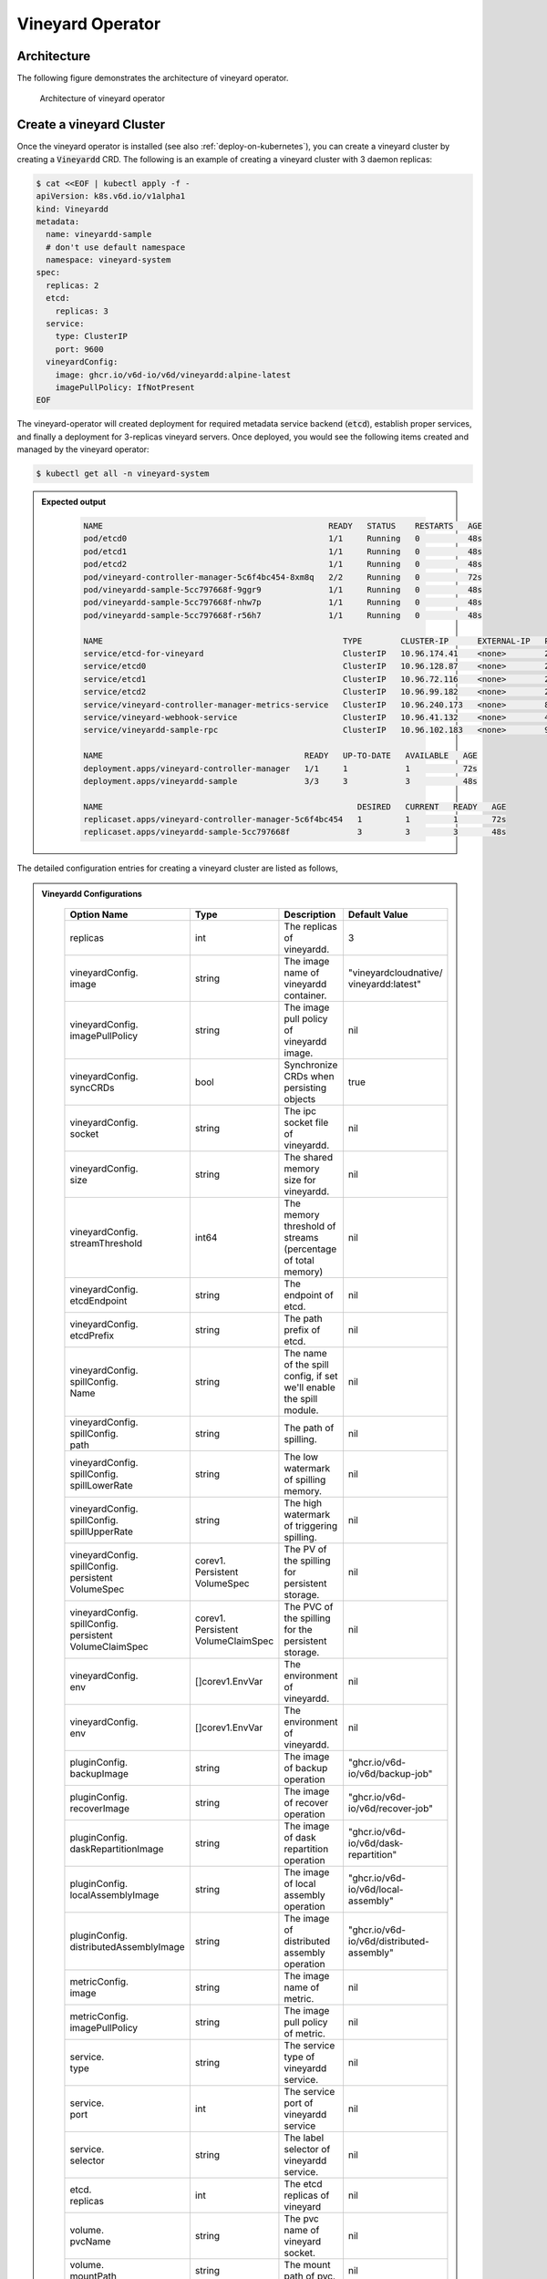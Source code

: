 .. _vineyard-operator:

Vineyard Operator
=================

Architecture
------------

The following figure demonstrates the architecture of vineyard operator.

.. figure:: ../../images/vineyard_operator_arch.png
   :width: 75%
   :alt: Architecture of vineyard operator

   Architecture of vineyard operator

.. contents:: Table of Contents
    :depth: 2
    :local:
    :class: this-will-duplicate-information-and-it-is-still-useful-here

Create a vineyard Cluster
-------------------------

Once the vineyard operator is installed (see also :ref:`deploy-on-kubernetes`), you can create a
vineyard cluster by creating a :code:`Vineyardd` CRD. The following is an example of creating a
vineyard cluster with 3 daemon replicas:

.. code:: yaml

    $ cat <<EOF | kubectl apply -f -
    apiVersion: k8s.v6d.io/v1alpha1
    kind: Vineyardd
    metadata:
      name: vineyardd-sample
      # don't use default namespace
      namespace: vineyard-system
    spec:
      replicas: 2
      etcd:
        replicas: 3
      service:
        type: ClusterIP
        port: 9600
      vineyardConfig:
        image: ghcr.io/v6d-io/v6d/vineyardd:alpine-latest
        imagePullPolicy: IfNotPresent
    EOF

The vineyard-operator will created deployment for required metadata service backend (:code:`etcd`),
establish proper services, and finally a deployment for 3-replicas vineyard servers. Once deployed,
you would see the following items created and managed by the vineyard operator:

.. code:: bash

    $ kubectl get all -n vineyard-system

.. admonition:: Expected output
   :class: admonition-details

    .. code:: bash

        NAME                                               READY   STATUS    RESTARTS   AGE
        pod/etcd0                                          1/1     Running   0          48s
        pod/etcd1                                          1/1     Running   0          48s
        pod/etcd2                                          1/1     Running   0          48s
        pod/vineyard-controller-manager-5c6f4bc454-8xm8q   2/2     Running   0          72s
        pod/vineyardd-sample-5cc797668f-9ggr9              1/1     Running   0          48s
        pod/vineyardd-sample-5cc797668f-nhw7p              1/1     Running   0          48s
        pod/vineyardd-sample-5cc797668f-r56h7              1/1     Running   0          48s

        NAME                                                  TYPE        CLUSTER-IP      EXTERNAL-IP   PORT(S)             AGE
        service/etcd-for-vineyard                             ClusterIP   10.96.174.41    <none>        2379/TCP            48s
        service/etcd0                                         ClusterIP   10.96.128.87    <none>        2379/TCP,2380/TCP   48s
        service/etcd1                                         ClusterIP   10.96.72.116    <none>        2379/TCP,2380/TCP   48s
        service/etcd2                                         ClusterIP   10.96.99.182    <none>        2379/TCP,2380/TCP   48s
        service/vineyard-controller-manager-metrics-service   ClusterIP   10.96.240.173   <none>        8443/TCP            72s
        service/vineyard-webhook-service                      ClusterIP   10.96.41.132    <none>        443/TCP             72s
        service/vineyardd-sample-rpc                          ClusterIP   10.96.102.183   <none>        9600/TCP            48s

        NAME                                          READY   UP-TO-DATE   AVAILABLE   AGE
        deployment.apps/vineyard-controller-manager   1/1     1            1           72s
        deployment.apps/vineyardd-sample              3/3     3            3           48s

        NAME                                                     DESIRED   CURRENT   READY   AGE
        replicaset.apps/vineyard-controller-manager-5c6f4bc454   1         1         1       72s
        replicaset.apps/vineyardd-sample-5cc797668f              3         3         3       48s

The detailed configuration entries for creating a vineyard cluster are listed as follows,

.. admonition:: Vineyardd Configurations
   :class: admonition-details

    .. list-table::
       :widths: 15 10 60 15
       :header-rows: 1

       * - Option Name
         - Type
         - Description
         - Default Value

       * - replicas
         - int
         - The replicas of vineyardd.
         - 3

       * - | vineyardConfig.
           | image
         - string
         - The image name of vineyardd container.
         - | "vineyardcloudnative/
           | vineyardd:latest"

       * - | vineyardConfig.
           | imagePullPolicy
         - string
         - The image pull policy of vineyardd image.
         - nil

       * - | vineyardConfig.
           | syncCRDs
         - bool
         - Synchronize CRDs when persisting objects
         - true

       * - | vineyardConfig.
           | socket
         - string
         - The ipc socket file of vineyardd.
         - nil

       * - | vineyardConfig.
           | size
         - string
         - The shared memory size for vineyardd.
         - nil

       * - | vineyardConfig.
           | streamThreshold
         - int64
         - The memory threshold of streams
           (percentage of total memory)
         - nil

       * - | vineyardConfig.
           | etcdEndpoint
         - string
         - The endpoint of etcd.
         - nil

       * - | vineyardConfig.
           | etcdPrefix
         - string
         - The path prefix of etcd.
         - nil

       * - | vineyardConfig.
           | spillConfig.
           | Name
         - string
         - The name of the spill config,
           if set we'll enable the spill module.
         - nil

       * - | vineyardConfig.
           | spillConfig.
           | path
         - string
         - The path of spilling.
         - nil

       * - | vineyardConfig.
           | spillConfig.
           | spillLowerRate
         - string
         - The low watermark of spilling memory.
         - nil

       * - | vineyardConfig.
           | spillConfig.
           | spillUpperRate
         - string
         - The high watermark of triggering spilling.
         - nil

       * - | vineyardConfig.
           | spillConfig.
           | persistent
           | VolumeSpec
         - | corev1.
           | Persistent
           | VolumeSpec
         - The PV of the spilling for persistent storage.
         - nil

       * - | vineyardConfig.
           | spillConfig.
           | persistent
           | VolumeClaimSpec
         - | corev1.
           | Persistent
           | VolumeClaimSpec
         - The PVC of the spilling for the persistent storage.
         - nil

       * - | vineyardConfig.
           | env
         - []corev1.EnvVar
         - The environment of vineyardd.
         - nil

       * - | vineyardConfig.
           | env
         - []corev1.EnvVar
         - The environment of vineyardd.
         - nil

       * - | pluginConfig.
           | backupImage
         - string
         - The image of backup operation
         - "ghcr.io/v6d-io/v6d/backup-job"

       * - | pluginConfig.
           | recoverImage
         - string
         - The image of recover operation
         - "ghcr.io/v6d-io/v6d/recover-job"

       * - | pluginConfig.
           | daskRepartitionImage
         - string
         - The image of dask repartition operation
         - "ghcr.io/v6d-io/v6d/dask-repartition"

       * - | pluginConfig.
           | localAssemblyImage
         - string
         - The image of local assembly operation
         - "ghcr.io/v6d-io/v6d/local-assembly"

       * - | pluginConfig.
           | distributedAssemblyImage
         - string
         - The image of distributed assembly operation
         - "ghcr.io/v6d-io/v6d/distributed-assembly"

       * - | metricConfig.
           | image
         - string
         - The image name of metric.
         - nil

       * - | metricConfig.
           | imagePullPolicy
         - string
         - The image pull policy of metric.
         - nil

       * - | service.
           | type
         - string
         - The service type of vineyardd service.
         - nil

       * - | service.
           | port
         - int
         - The service port of vineyardd service
         - nil

       * - | service.
           | selector
         - string
         - The label selector of vineyardd service.
         - nil

       * - | etcd.
           | replicas
         - int
         - The etcd replicas of vineyard
         - nil

       * - | volume.
           | pvcName
         - string
         - The pvc name of vineyard socket.
         - nil

       * - | volume.
           | mountPath
         - string
         - The mount path of pvc.
         - nil

Installing vineyard as sidecar
------------------------------

Vineyard can be installed as a sidecar container in the pod. We provide CRD `Sidecar` for configuring
and obervering the sidecar container. It is mostly the same as the `Vineyardd` CRD and the following
list shows all configurations.

.. admonition:: Sidecar Configurations
   :class: admonition-details

    .. list-table::
       :widths: 15 10 60 15
       :header-rows: 1

       * - Option Name
         - Type
         - Description
         - Default Value

       * - selector
         - string
         - The label selector of your app workload. Use '=' to separate key and value.
         - ""

       * - replicas
         - int
         - The replicas of your workload that needs to injected with vineyard sidecar.
         - 0

       * - | vineyardConfig.
           | image
         - string
         - The image name of vineyard sidecar container.
         - | "vineyardcloudnative/
           | vineyardd:latest"

       * - | vineyardConfig.
           | imagePullPolicy
         - string
         - The image pull policy of vineyard sidecar image.
         - nil

       * - | vineyardConfig.
           | syncCRDs
         - bool
         - Synchronize CRDs when persisting objects
         - true

       * - | vineyardConfig.
           | socket
         - string
         - The ipc socket file of vineyard sidecar.
         - nil

       * - | vineyardConfig.
           | size
         - string
         - The shared memory size for vineyard sidecar.
         - nil

       * - | vineyardConfig.
           | streamThreshold
         - int64
         - The memory threshold of streams
           (percentage of total memory)
         - nil

       * - | vineyardConfig.
           | etcdEndpoint
         - string
         - The endpoint of etcd.
         - nil

       * - | vineyardConfig.
           | etcdPrefix
         - string
         - The path prefix of etcd.
         - nil

       * - | vineyardConfig.
           | spillConfig.
           | Name
         - string
         - The name of the spill config,
           if set we'll enable the spill module.
         - nil

       * - | vineyardConfig.
           | spillConfig.
           | path
         - string
         - The path of spilling.
         - nil

       * - | vineyardConfig.
           | spillConfig.
           | spillLowerRate
         - string
         - The low watermark of spilling memory.
         - nil

       * - | vineyardConfig.
           | spillConfig.
           | spillUpperRate
         - string
         - The high watermark of triggering spilling.
         - nil

       * - | vineyardConfig.
           | spillConfig.
           | persistent
           | VolumeSpec
         - | corev1.
           | Persistent
           | VolumeSpec
         - The PV of the spilling for persistent storage.
         - nil

       * - | vineyardConfig.
           | spillConfig.
           | persistent
           | VolumeClaimSpec
         - | corev1.
           | Persistent
           | VolumeClaimSpec
         - The PVC of the spilling for the persistent storage.
         - nil

       * - | vineyardConfig.
           | env
         - []corev1.EnvVar
         - The environment of vineyard sidecar.
         - nil

       * - | metricConfig.
           | enable
         - bool
         - Enable the metrics in vineyard sidecar.
         - false

       * - | metricConfig.
           | image
         - string
         - The image name of metric.
         - nil

       * - | metricConfig.
           | imagePullPolicy
         - string
         - The image pull policy of metric.
         - nil

       * - | service.
           | type
         - string
         - The service type of vineyard sidecar service.
         - nil

       * - | service.
           | port
         - int
         - The service port of vineyard sidecar service
         - nil

       * - | service.
           | selector
         - string
         - The label selector of vineyard sidecar service.
         - nil

       * - | volume.
           | pvcName
         - string
         - The pvc name of vineyard socket.
         - nil

       * - | volume.
           | mountPath
         - string
         - The mount path of pvc.
         - nil

Besides, We provide some labels and annotations to help users to use the sidecar in vineyard operator.
The following is all labels that we provide:

.. list-table:: Sidecar Configurations
   :widths: 25 15 60
   :header-rows: 1

   * - Name
     - Yaml Fields
     - Description

   * - "sidecar.v6d.io/enabled"
     - labels
     - Enable the sidecar.

   * - "sidecar.v6d.io/name"
     - annotations
     - The name of sidecar cr. If the name is `default`, the default sidecar cr will be created.

There two ways to install vineyard as sidecar:

- Use the **default sidecar configuration**. Users add two annotations ``sidecar.v6d.io/enabled: true``
  and ``sidecar.v6d.io/name: default`` to app's YAML. Then the default sidecar cr will be created for
  obervering.

- Use the **custom sidecar configuration**. Users create a custom sidecar cr ``sidecar-demo`` first
  and then add two annotations ``sidecar.v6d.io/enabled: true`` and ``sidecar.v6d.io/name: sidecar-demo``
  to app's YAML.

The following is an example of installing vineyard as a sidecar container in the pod.
First, we should install the vineyard operator following the previous steps, and then
create a namespace with specific label ``sidecar-injection: enabled`` to enable the sidecar.

.. code:: bash

    $ kubectl create namespace vineyard-job
    $ kubectl label namespace vineyard-job sidecar-injection=enabled

Then, we use the following YAML to inject default sidecar into the pod.

.. note::

    Please set up the command field of your app container and it should be
    like ``["/bin/sh" or "/bin/bash", "-c", (your app command)]``. After injecting
    the vineyard sidecar, the command field will be changed to ``["/bin/sh" or "/bin/bash",
    "-c", "while [ ! -e /var/run/vineyard.sock ]; do sleep 1; done;" + (your app command)]``
    to make sure the vineyard sidecar is ready before the app container starts.

.. code:: yaml

    $ cat <<EOF | kubectl apply -f -
    apiVersion: apps/v1
    kind: Deployment
    metadata:
      name: job-deployment-with-default-sidecar
      namespace: vineyard-job
    spec:
      selector:
        matchLabels:
          app: job-deployment-with-default-sidecar
      replicas: 2
      template:
        metadata:
          annotations:
            sidecar.v6d.io/name: "default"
          labels:
            app: job-deployment-with-default-sidecar
            sidecar.v6d.io/enabled: "true"
        spec:
          containers:
          - name: job
            image: ghcr.io/v6d-io/v6d/sidecar-job
            imagePullPolicy: IfNotPresent
            command: ["/bin/sh", "-c", "python3 /job.py"]
            env:
            - name: JOB_NAME
              value: v6d-workflow-demo-job
    EOF

Next you could see the sidecar container is injected into the pod.

.. code:: yaml

    # get the default sidecar cr
    $ kubectl get sidecar app-job-deployment-with-default-sidecar-default-sidecar -n vineyard-job -o yaml
    apiVersion: k8s.v6d.io/v1alpha1
    kind: Sidecar
    metadata:
      # the default sidecar's name is your label selector + "-default-sidecar"
      name: app-job-deployment-with-default-sidecar-default-sidecar
      namespace: vineyard-job
    spec:
      metricConfig:
        enable: false
        image: vineyardcloudnative/vineyard-grok-exporter:latest
        imagePullPolicy: IfNotPresent
      replicas: 2
      selector: app=job-deployment-with-default-sidecar
      service:
        port: 9600
        selector: rpc.vineyardd.v6d.io/rpc=vineyard-rpc
        type: ClusterIP
      vineyardConfig:
        etcdEndpoint: http://etcd-for-vineyard:2379
        etcdPrefix: /vineyard
        image: vineyardcloudnative/vineyardd:latest
        imagePullPolicy: IfNotPresent
        size: 256Mi
        socket: /var/run/vineyard.sock
        spillConfig:
          name: ""
          path: ""
          persistentVolumeClaimSpec:
            resources: {}
          persistentVolumeSpec: {}
          spillLowerRate: "0.3"
          spillUpperRate: "0.8"
        streamThreshold: 80
        syncCRDs: true
    # get the injected Pod, here we only show the important part of the Pod
    $ kubectl get pod -l app=job-deployment-with-default-sidecar -n vineyard-job -o yaml
    apiVersion: v1
    kind: Pod
    metadata:
      name: job-deployment-with-default-sidecar-55664458f8-h4jzk
      namespace: vineyard-job
    spec:
      containers:
      - command:
        - /bin/sh
        - -c
        - while [ ! -e /var/run/vineyard.sock ]; do sleep 1; done;python3 /job.py
        env:
        - name: JOB_NAME
          value: v6d-workflow-demo-job
        image: ghcr.io/v6d-io/v6d/sidecar-job
        imagePullPolicy: IfNotPresent
        name: job
        volumeMounts:
        - mountPath: /var/run
          name: vineyard-socket
      - command:
        - /bin/bash
        - -c
        - |
          /usr/bin/wait-for-it.sh -t 60 etcd-for-vineyard.vineyard-job.svc.cluster.local:2379;
          sleep 1; /usr/local/bin/vineyardd --sync_crds true --socket /var/run/vineyard.sock
          --size 256Mi --stream_threshold 80 --etcd_cmd etcd --etcd_prefix /vineyard
          --etcd_endpoint http://etcd-for-vineyard:2379
        env:
        - name: VINEYARDD_UID
          value: 7b0c2ec8-49f3-4f8f-9e5f-8576a4dc4321
        - name: VINEYARDD_NAME
          value: app-job-deployment-with-default-sidecar-default-sidecar
        - name: VINEYARDD_NAMESPACE
          value: vineyard-job
        image: vineyardcloudnative/vineyardd:latest
        imagePullPolicy: IfNotPresent
        name: vineyard-sidecar
        ports:
        - containerPort: 9600
          name: vineyard-rpc
          protocol: TCP
        volumeMounts:
        - mountPath: /var/run
          name: vineyard-socket
      volumes:
      - emptyDir: {}
        name: vineyard-socket
    # get the number of injected sidecar
    $ kubectl get sidecar -A
    NAMESPACE      NAME                                                      CURRENT   DESIRED
    vineyard-job   app-job-deployment-with-default-sidecar-default-sidecar   2         2

If you don't want to use the default sidecar configuration, you could create a custom
sidecar cr as follows:

.. note::

    Please make sure your custom sidecar cr is created before deploying your app workload
    and keep the same namespace with your app workload.

.. code:: yaml

    $ cat <<EOF | kubectl apply -f -
    apiVersion: k8s.v6d.io/v1alpha1
    kind: Sidecar
    metadata:
      name: sidecar-sample
      namespace: vineyard-job
    spec:
      replicas: 2
      selector: app=job-deployment-with-custom-sidecar
      vineyardConfig:
        socket: /var/run/vineyard.sock
        size: 1024Mi
    ---
    apiVersion: apps/v1
    kind: Deployment
    metadata:
      name: job-deployment-with-custom-sidecar
      namespace: vineyard-job
    spec:
      selector:
        matchLabels:
          app: job-deployment-with-custom-sidecar
      replicas: 2
      template:
        metadata:
          annotations:
            sidecar.v6d.io/name: "sidecar-sample"
          labels:
            app: job-deployment-with-custom-sidecar
            sidecar.v6d.io/enabled: "true"
        spec:
          containers:
          - name: job
            image: ghcr.io/v6d-io/v6d/sidecar-job
            imagePullPolicy: IfNotPresent
            command: ["/bin/sh", "-c", "python3 /job.py"]
            env:
            - name: JOB_NAME
              value: v6d-workflow-demo-job
    EOF

For more details about how to use the sidecar, please refer to the `sidecar e2e test`_ for
more inspiration.

Objects in vineyard cluster
---------------------------

Objects in vineyard is exposed to the Kubernetes control panel as CRDs (Custom Resource Definition).
Vineyard abstracts objects as global objects and local objects (see also :ref:`vineyard-objects`),
described by the :code:`GlobalObject` and :code:`LocalObject` CRDs in vineyard operator:

GlobalObject
^^^^^^^^^^^^

The **GlobalObject** custom resource definition (CRD) declaratively defines the global object
in a vineyard cluster, it contains the following fields:

.. admonition:: GlobalObject Properties
   :class: admonition-details

    .. list-table::
       :widths: 15 10 60 15
       :header-rows: 1

       * - Option Name
         - Type
         - Description
         - Default Value

       * - id
         - string
         - The id of globalobject.
         - nil

       * - name
         - string
         - The name of globalobject, the same as id.
         - nil

       * - signature
         - string
         - The signature of the globalobject.
         - nil

       * - typename
         - string
         - The typename of globalobject,
           including the vineyard's core type
         - nil

       * - members
         - []string
         - The signatures of all localobjects
           contained in the globalobject
         - 300

       * - metadata
         - string
         - The same as typename
         - nil

In general, the GlobalObjects are created as intermediate objects when deploying
users' applications. You could get them as follows.

.. code:: bash

    $ kubectl get globalobjects -A
    NAMESPACE         NAME                ID                  NAME   SIGNATURE           TYPENAME
    vineyard-system   o001bcbcea406acd0   o001bcbcea406acd0          s001bcbcea4069f60   vineyard::GlobalDataFrame
    vineyard-system   o001bcc19dbfc9c34   o001bcc19dbfc9c34          s001bcc19dbfc8d7a   vineyard::GlobalDataFrame

LocalObject
^^^^^^^^^^^

The **LocalObject** custom resource definition (CRD) declaratively defines the local object
in a Kubernetes cluster, it contains the following fields:

.. admonition:: LocalObject Properties
   :class: admonition-details

    .. list-table::
       :widths: 15 10 60 15
       :header-rows: 1

       * - Option Name
         - Type
         - Description
         - Default Value

       * - id
         - string
         - The id of localobject.
         - nil

       * - name
         - string
         - The name of localobject, the same as id.
         - nil

       * - signature
         - string
         - The signature of localobjects
         - nil

       * - typename
         - string
         - The typename of localobjects,
           including the vineyard's core type
         - nil

       * - instance_id
         - int
         - The instance id created by vineyard daemon server
         - nil

       * - hostname
         - string
         - The hostname of localobjects locations
         - nil

       * - metadata
         - string
         - The same as typename
         - nil

The LocalObjects are also intermediate objects just like the GlobalObjects, and you could
get them as follows.

.. code:: bash

    $ kubectl get localobjects -A

.. admonition:: Expected output
   :class: admonition-details

    .. code:: bash

        NAMESPACE         NAME                ID                  NAME   SIGNATURE           TYPENAME              INSTANCE   HOSTNAME
        vineyard-system   o001bcbce202ab390   o001bcbce202ab390          s001bcbce202aa6f6   vineyard::DataFrame   0          kind-worker2
        vineyard-system   o001bcbce21d273e4   o001bcbce21d273e4          s001bcbce21d269c2   vineyard::DataFrame   1          kind-worker
        vineyard-system   o001bcbce24606f6a   o001bcbce24606f6a          s001bcbce246067fc   vineyard::DataFrame   2          kind-worker3

Vineyard Scheduler
------------------

Vineyard operator includes a scheduler plugin to scheduling workload on vineyard to where
its input are placed when possible to reduce the cost of data migration. The vineyard scheduler
plugin is developed based on `Kubernetes Scheduling Framework`_ and the overall scheduling strategy
is summarized as follows.

- All vineyard workloads can only be deployed in the nodes that exists vineyard daemon server.
- If a workload doesn't depend on any other workload, it will be scheduled by **round-robin**.
  E.g. If a workload has 3 replicas and there are 3 nodes that exists vineyard daemon server,
  the first replica will be scheduled on the first node, the second replica will be scheduled
  on the second node, and so on.
- If a workload depends on other workloads, it will be scheduled by **best-effort**.
  Assuming a workload produces N chunks during its lifecycle, and there are M nodes that exists
  vineyard daemon server, the best-effort policy will try to make the next workload consume :code:`M/N`:
  chunks. E.g. Imaging a workload produces 12 chunks and their distributions are as follows:

  .. code::

    node0: 0-8
    node1: 9-11
    node2: 12

  The next workload has 3 replicas, and the best-effort policy will schedule it as follows:

  .. code::

    replica1 -> node1 (consume 0-3 chunks)
    replica2 -> node1 (consume 4-7 chunks)
    replica3 -> node2 (consume 9-11 chunks, the other chunks will be migrated to the node)

Leveraging the vineyard scheduler
^^^^^^^^^^^^^^^^^^^^^^^^^^^^^^^^^

We implemented the vineyard scheduler into the vineyard operator and deployed along with the
vineyard operator. Vineyard scheduler plugin requires some annotations and labels as a hint
for its required inputs and all required configurations are listed as follows:

.. admonition:: Scheduler Plugin Configurations
   :class: admonition-details

    .. list-table::
       :widths: 25 15 60
       :header-rows: 1

       * - Name
         - Yaml Fields
         - Description

       * - "scheduling.k8s.v6d.io/required"
         - annotations
         - All jobs required by the job. If there are
           more than two tasks, use the concatenator '.'
           to concatenate them into a string.
           E.g. `job1.job2.job3`.
           If there is no required jobs, set `none`.

       * - "scheduling.k8s.v6d.io/vineyardd"
         - labels
         - The name or namespaced name of vineyardd. e.g.,
           `vineyard-sample` or
           `vineyard-system/vineyard-sample`.

       * - "scheduling.k8s.v6d.io/job ""
         - labels
         - The job name.

       * - "schedulerName"
         - spec
         - The vineyard scheduler's name, and the
           default value is `vineyard-scheduler`.

Next, we will show a complete example of how to use the vineyard scheduler. First, we should
install the vineyard operator and vineyard daemon server following the previous steps,
then deploy `workflow-job1`_ as follows.

.. code:: bash

    $ kubectl create ns vineyard-job

.. code:: yaml

    $ cat <<EOF | kubectl apply -f -
    apiVersion: apps/v1
    kind: Deployment
    metadata:
      name: v6d-workflow-demo-job1-deployment
      namespace: vineyard-job
    spec:
    selector:
      matchLabels:
        app: v6d-workflow-demo-job1
    replicas: 2
    template:
      metadata:
        annotations:
          # required jobs
          scheduling.k8s.v6d.io/required: none
        labels:
          app: v6d-workflow-demo-job1
          # vineyardd's name
          scheduling.k8s.v6d.io/vineyardd-namespace: vineyard-system
          scheduling.k8s.v6d.io/vineyardd: vineyardd-sample
          # job name
          scheduling.k8s.v6d.io/job: v6d-workflow-demo-job1
      spec:
        # vineyard scheduler name
        schedulerName: vineyard-scheduler
        containers:
        - name: job1
          image: ghcr.io/v6d-io/v6d/workflow-job1
          # please set the JOB_NAME env, it will be used by vineyard scheduler
          env:
          - name: JOB_NAME
            value: v6d-workflow-demo-job1
          imagePullPolicy: IfNotPresent
          volumeMounts:
          - mountPath: /var/run
            name: vineyard-sock
        volumes:
        - name: vineyard-sock
          hostPath:
            path: /var/run/vineyard-kubernetes/vineyard-system/vineyardd-sample
    EOF

We can see the created job and the objects produced by it:

.. code:: bash

    $ kubectl get all -n vineyard-job
    NAME                                                     READY   STATUS    RESTARTS   AGE
    pod/v6d-workflow-demo-job1-deployment-6f479d695b-698xb   1/1     Running   0          3m16s
    pod/v6d-workflow-demo-job1-deployment-6f479d695b-7zrw6   1/1     Running   0          3m16s

    NAME                                                READY   UP-TO-DATE   AVAILABLE   AGE
    deployment.apps/v6d-workflow-demo-job1-deployment   2/2     2            2           3m16s

    NAME                                                           DESIRED   CURRENT   READY   AGE
    replicaset.apps/v6d-workflow-demo-job1-deployment-6f479d695b   2         2         2       3m16s

    $ kubectl get globalobjects -n vineyard-system
    NAME                ID                  NAME   SIGNATURE           TYPENAME
    o001c87014cf03c70   o001c87014cf03c70          s001c87014cf03262   vineyard::Sequence
    o001c8729e49e06b8   o001c8729e49e06b8          s001c8729e49dfbb4   vineyard::Sequence

    $ kubectl get localobjects -n vineyard-system
    NAME                ID                  NAME   SIGNATURE           TYPENAME                  INSTANCE   HOSTNAME
    o001c87014ca81924   o001c87014ca81924          s001c87014ca80acc   vineyard::Tensor<int64>   1          kind-worker2
    o001c8729e4590626   o001c8729e4590626          s001c8729e458f47a   vineyard::Tensor<int64>   2          kind-worker3

    # when a job is scheduled, the scheduler will create a configmap to record the globalobject id
    # that the next job will consume.
    $ kubectl get configmap v6d-workflow-demo-job1 -n vineyard-job -o yaml
    apiVersion: v1
    data:
      kind-worker3: o001c8729e4590626
      v6d-workflow-demo-job1: o001c8729e49e06b8
    kind: ConfigMap
    ...

Then deploy the `workflow-job2`_ as follows,

.. code:: yaml

    $ cat <<EOF | kubectl apply -f -
    apiVersion: apps/v1
    kind: Deployment
    metadata:
      name: v6d-workflow-demo-job2-deployment
      namespace: vineyard-job
    spec:
      selector:
        matchLabels:
          app: v6d-workflow-demo-job2
    replicas: 3
    template:
      metadata:
        annotations:
          # required jobs
          scheduling.k8s.v6d.io/required: v6d-workflow-demo-job1
        labels:
          app: v6d-workflow-demo-job2
          # vineyardd's name
          scheduling.k8s.v6d.io/vineyardd-namespace: vineyard-system
          scheduling.k8s.v6d.io/vineyardd: vineyardd-sample
          # job name
          scheduling.k8s.v6d.io/job: v6d-workflow-demo-job2
        spec:
          # vineyard scheduler name
          schedulerName: vineyard-scheduler
          containers:
          - name: job2
            image: ghcr.io/v6d-io/v6d/workflow-job2
            imagePullPolicy: IfNotPresent
            env:
            - name: JOB_NAME
              value: v6d-workflow-demo-job2
            # pass node name to the environment
            - name: NODENAME
              valueFrom:
                fieldRef:
                  fieldPath: spec.nodeName
            # Notice, vineyard operator will create a configmap to pass the global object id produced by the previous job.
            # Please set the configMapRef, it's name is the same as the job name.
            envFrom:
              - configMapRef:
                  name: v6d-workflow-demo-job1
            volumeMounts:
            - mountPath: /var/run
              name: vineyard-sock
          volumes:
          - name: vineyard-sock
            hostPath:
              path: /var/run/vineyard-kubernetes/vineyard-system/vineyardd-sample
    EOF

Now you can see that both jobs has been scheduled and became running:

.. code:: bash

    $ kubectl get all -n vineyard-job

.. admonition:: Expected output
   :class: admonition-details

    .. code:: bash

      NAME                                                     READY   STATUS    RESTARTS      AGE
      pod/v6d-workflow-demo-job1-deployment-6f479d695b-698xb   1/1     Running   0             8m12s
      pod/v6d-workflow-demo-job1-deployment-6f479d695b-7zrw6   1/1     Running   0             8m12s
      pod/v6d-workflow-demo-job2-deployment-b5b58cbdc-4s7b2    1/1     Running   0             6m24s
      pod/v6d-workflow-demo-job2-deployment-b5b58cbdc-cd5v2    1/1     Running   0             6m24s
      pod/v6d-workflow-demo-job2-deployment-b5b58cbdc-n6zvm    1/1     Running   0             6m24s

      NAME                                                READY   UP-TO-DATE   AVAILABLE   AGE
      deployment.apps/v6d-workflow-demo-job1-deployment   2/2     2            2           8m12s
      deployment.apps/v6d-workflow-demo-job2-deployment   3/3     3            3           6m24s

      NAME                                                           DESIRED   CURRENT   READY   AGE
      replicaset.apps/v6d-workflow-demo-job1-deployment-6f479d695b   2         2         2       8m12s
      replicaset.apps/v6d-workflow-demo-job2-deployment-b5b58cbdc    3         3         3       6m24s

The above is the process of running the workload based on the vineyard scheduler, and it's same
as the `vineyardd e2e test`_. What's more, you could refer to the
`workflow demo`_  to dig what happens in the container.

Operations and drivers
----------------------

The **Operation** custom resource definition (CRD) declaratively defines the configurable
pluggable drivers ( mainly `assembly` and `repartition` ) in a Kubernetes cluster,
it contains the following fields:

.. admonition:: Operation Configurations
   :class: admonition-details

    .. list-table::
       :widths: 15 10 60 15
       :header-rows: 1

       * - Option Name
         - Type
         - Description
         - Default Value

       * - name
         - string
         - The name of vineyard pluggable drivers,
           including `assembly` and `repartition`.
         - nil

       * - type
         - string
         - the type of operation. For `assembly`,
           it mainly contains `local (for localobject)` and
           `distributed (for globalobject)`. For `repartition`,
           it contains `dask (object built in dask)`.
         - nil

       * - require
         - string
         - The required job's name of the operation.
         - nil

       * - target
         - string
         - The target job's name of the operation.
         - nil

       * - timeoutSeconds
         - string
         - The timeout of the operation.
         - 300

The operation CR is created by the vineyard scheduler while scheduling the vineyard jobs,
and you could get them as follows.

.. code:: bash

    $ kubectl get operation -A
    NAMESPACE      NAME                                    OPERATION     TYPE   STATE
    vineyard-job   dask-repartition-job2-bbf596bf4-985vc   repartition   dask

At present, vineyard operator contains three pluggable drivers: `checkpoint`, `assembly`, and
`repartition`. Next is a brief introduction of them.

Checkpoint
^^^^^^^^^^

Now there are two kinds of checkpoint drivers in vineyard.

1. Active checkpoint - **Serialization**. Users can store data in temporary/persistent storage
for checkpoint by the API (`vineyard.io.serialize/deserialize`). *Notice*, the serialization is
triggered by the user in the application image, and the volume is also created by the user,
so it's not managed by the vineyard operator.

2. Passive checkpoint - **Spill**. Now vineyard supports spilling data from memory to storage
while the data is too large to be stored. There are two watermarks of spilling memory,
the low watermark and the high watermark. When the data is larger than the high watermark,
vineyardd will spill the extra data to the storage until it is at the low watermark.

Triggering a checkpoint job
"""""""""""""""""""""""""""

Now, the checkpoint driver(**Spill**) is configured in the `vineyardd` Custom Resource
Definition (CRD). You could use the following yaml file to create a default vineyardd
daemon server with spill mechanism:

.. note::

    The spill mechanism supports temporary storage (`HostPath`_) and persistent storage
    (`PersistentVolume`_)

.. code:: yaml

    $ cat <<EOF | kubectl apply -f -
    apiVersion: k8s.v6d.io/v1alpha1
    kind: Vineyardd
    metadata:
      name: vineyardd-sample
      # don't use default namespace
      namespace: vineyard-system
    spec:
      replicas: 2
      etcd:
        replicas: 3
      service:
        type: ClusterIP
        port: 9600
      vineyardConfig:
        image: ghcr.io/v6d-io/v6d/vineyardd:alpine-latest
        imagePullPolicy: IfNotPresent
        size: "2048"
        # spill configuration
        spillConfig:
          name: spill-path
          # please make sure the path exists
          path: /var/vineyard/spill
          spillLowerRate: "0.3"
          spillUpperRate: "0.8"
          persistentVolumeSpec:
            storageClassName: manual
            capacity:
              storage: 1Gi
            accessModes:
              - ReadWriteOnce
            hostPath:
              path: /var/vineyard/spill
          persistentVolumeClaimSpec:
            storageClassName: manual
            accessModes:
              - ReadWriteOnce
            resources:
              requests:
                storage: 512Mi
    EOF

For more information about the checkpoint mechanism in vineyard operator, there
are `checkpoint examples`_.
Besides, you could refer to the `serialize e2e test`_ and the `spill e2e test`_ to get some
inspiration on how to use the checkpoint mechanism in a workflow.

Assembly
^^^^^^^^

In actual usage scenarios, there are different kinds of computing engines in a workload.
Some computing engines may support the stream types to speed up data processing, while
some computing engines don't support the stream types. To make the workload work as expected,
we need to add an assembly mechanism to transform the steam type to the chunk type so that
the next computing engine which can't use the stream type could read the metadata produced by
the previous engine.

Triggering an assembly job
""""""""""""""""""""""""""

For reducing the stress of Kubernetes API Server, we provide the namespace selector for assembly.
The assembly driver will only be applied in the namespace with the specific
label `operation-injection: enabled`. Therefore, please make sure the applications' namespace
has the label before using the assembly mechanism.

We provide some labels to help users to use the assembly mechanism in vineyard operator.
The following is all labels that we provide:

.. admonition:: Assembly Drivers Configurations
   :class: admonition-details

    .. list-table::
       :widths: 25 15 60
       :header-rows: 1

       * - Name
         - Yaml Fields
         - Description

       * - "assembly.v6d.io/enabled"
         - labels
         - If the job needs an assembly operation
           before deploying it, then set `true`.

       * - "assembly.v6d.io/type"
         - labels
         - There are two types in assembly operation,
           `local` only for localobject(stream on the same node),
           `distributed` for globalobject(stream on different nodes).

Next, we will show how to use the assembly mechanism in vineyard operator. Assuming that
we have a workflow that contains two workloads, the first workload is a stream workload and
the second workload is a chunk workload. The following is the yaml file of the
`assembly workload1`_:

.. note::

    Please make sure you have installed the vineyard operator and vineyardd before
    running the following yaml file.

.. code:: bash

    $ kubectl create namespace vineyard-job

.. code:: yaml

    $ cat <<EOF | kubectl apply -f -
    apiVersion: apps/v1
    kind: Deployment
    metadata:
      name: assembly-job1
      namespace: vineyard-job
    spec:
      selector:
        matchLabels:
          app: assembly-job1
      replicas: 1
      template:
        metadata:
          annotations:
            scheduling.k8s.v6d.io/required: none
          labels:
            app: assembly-job1
            # this label represents the vineyardd's name that need to be used
            scheduling.k8s.v6d.io/vineyardd-namespace: vineyard-system
            scheduling.k8s.v6d.io/vineyardd: vineyardd-sample
            scheduling.k8s.v6d.io/job: assembly-job1
        spec:
          schedulerName: vineyard-scheduler
          containers:
            - name: assembly-job1
              image: ghcr.io/v6d-io/v6d/assembly-job1
              env:
                - name: JOB_NAME
                  value: assembly-job1
              imagePullPolicy: IfNotPresent
              volumeMounts:
                - mountPath: /var/run
                  name: vineyard-sock
          volumes:
            - name: vineyard-sock
              hostPath:
                path: /var/run/vineyard-kubernetes/vineyard-system/vineyardd-sample
    EOF
    # we can get the localobjects produced by the first workload, it's a stream type.
    $ kubectl get localobjects -n vineyard-system
    NAME                ID                  NAME   SIGNATURE           TYPENAME                      INSTANCE   HOSTNAME
    o001d1b280049b146   o001d1b280049b146          s001d1b280049a4d4   vineyard::RecordBatchStream   0          kind-worker2

From the above output, we can see that the localobjects produced by the first workload is a
stream type. Next, we deploy the second workload with the assembly mechanism.
The following is the yaml file of the `assembly workload2`_:

.. code:: bash

  # remember label the namespace with the label `operation-injection: enabled` to
  # enable pluggable drivers.
  $ kubectl label namespace vineyard-job operation-injection=enabled

.. code:: yaml

  $ cat <<EOF | kubectl apply -f -
  apiVersion: apps/v1
  kind: Deployment
  metadata:
    name: assembly-job2
    namespace: vineyard-job
  spec:
    selector:
      matchLabels:
        app: assembly-job2
    replicas: 1
    template:
      metadata:
        annotations:
          scheduling.k8s.v6d.io/required: assembly-job1
        labels:
          app: assembly-job2
          assembly.v6d.io/enabled: "true"
          assembly.v6d.io/type: "local"
          # this label represents the vineyardd's name that need to be used
          scheduling.k8s.v6d.io/vineyardd-namespace: vineyard-system
          scheduling.k8s.v6d.io/vineyardd: vineyardd-sample
          scheduling.k8s.v6d.io/job: assembly-job2
      spec:
        schedulerName: vineyard-scheduler
        containers:
          - name: assembly-job2
            image: ghcr.io/v6d-io/v6d/assembly-job2
            env:
              - name: JOB_NAME
                value: assembly-job2
              - name: REQUIRED_JOB_NAME
                value: assembly-job1
            envFrom:
            - configMapRef:
                name: assembly-job1
            imagePullPolicy: IfNotPresent
            volumeMounts:
              - mountPath: /var/run
                name: vineyard-sock
        volumes:
          - name: vineyard-sock
            hostPath:
              path: /var/run/vineyard-kubernetes/vineyard-system/vineyardd-sample
  EOF


After the second workload is deployed, it is still pending, which means that the scheduler
recognizes that the workload needs an assembly operation, so the following assembly operation
CR will be created.

.. code:: bash

  # get all workloads, the job2 is pending as it needs an assembly operation.
  $ kubectl get pod -n vineyard-job
  NAME                             READY   STATUS    RESTARTS   AGE
  assembly-job1-86c99c995f-nzns8   1/1     Running   0          2m
  assembly-job2-646b78f494-cvz2w   0/1     Pending   0          53s

  # the assembly operation CR is created by the scheduler.
  $ kubectl get operation -A
  NAMESPACE      NAME                             OPERATION   TYPE    STATE
  vineyard-job   assembly-job2-646b78f494-cvz2w   assembly    local

During the assembly operation, the Operation Controller will create a job to run assembly
operation. We can get the objects produced by the job.

.. code:: bash

  # get the assembly operation job
  $ kubectl get job -n vineyard-job
  NAMESPACE      NAME                         COMPLETIONS   DURATION   AGE
  vineyard-job   assemble-o001d1b280049b146   1/1           26s        119s
  # get the pod
  $ kubectl get pod -n vineyard-job
  NAME                               READY   STATUS      RESTARTS   AGE
  assemble-o001d1b280049b146-fzws7   0/1     Completed   0          5m55s
  assembly-job1-86c99c995f-nzns8     1/1     Running     0          4m
  assembly-job2-646b78f494-cvz2w     0/1     Pending     0          5m

  # get the localobjects produced by the job
  $ kubectl get localobjects -l k8s.v6d.io/created-podname=assemble-o001d1b280049b146-fzws7 -n vineyard-system
  NAME                ID                  NAME   SIGNATURE           TYPENAME              INSTANCE   HOSTNAME
  o001d1b56f0ec01f8   o001d1b56f0ec01f8          s001d1b56f0ebf578   vineyard::DataFrame   0          kind-worker2
  o001d1b5707c74e62   o001d1b5707c74e62          s001d1b5707c742e0   vineyard::DataFrame   0          kind-worker2
  o001d1b571f47cfe2   o001d1b571f47cfe2          s001d1b571f47c3c0   vineyard::DataFrame   0          kind-worker2
  o001d1b5736a6fd6c   o001d1b5736a6fd6c          s001d1b5736a6f1cc   vineyard::DataFrame   0          kind-worker2
  o001d1b574d9b94ae   o001d1b574d9b94ae          s001d1b574d9b8a9e   vineyard::DataFrame   0          kind-worker2
  o001d1b5765629cbc   o001d1b5765629cbc          s001d1b57656290a8   vineyard::DataFrame   0          kind-worker2
  o001d1b57809911ce   o001d1b57809911ce          s001d1b57809904e0   vineyard::DataFrame   0          kind-worker2
  o001d1b5797a9f958   o001d1b5797a9f958          s001d1b5797a9ee82   vineyard::DataFrame   0          kind-worker2
  o001d1b57add9581c   o001d1b57add9581c          s001d1b57add94e62   vineyard::DataFrame   0          kind-worker2
  o001d1b57c53875ae   o001d1b57c53875ae          s001d1b57c5386a22   vineyard::DataFrame   0          kind-worker2

  # get the globalobjects produced by the job
  $ kubectl get globalobjects -l k8s.v6d.io/created-podname=assemble-o001d1b280049b146-fzws7 -n vineyard-system
  NAME                ID                  NAME   SIGNATURE           TYPENAME
  o001d1b57dc2c74ee   o001d1b57dc2c74ee          s001d1b57dc2c6a4a   vineyard::Sequence


Each stream will be transformed to a globalobject. To make the second workload obtain the
globalobject generated by the assembly operation, the vineyard scheduler will create a configmap
to store the globalobject id as follows.

.. code:: bash

  $ kubectl get configmap assembly-job1 -n vineyard-job -o yaml
  apiVersion: v1
  data:
    assembly-job1: o001d1b57dc2c74ee
  kind: ConfigMap
  ...

When the assembly operation is completed, the scheduler will reschedule the second workload
and it will be deployed successfully as follows.

.. code:: bash

  $ kubectl get pod -n vineyard-job
  NAME                               READY   STATUS      RESTARTS   AGE
  assemble-o001d1b280049b146-fzws7   0/1     Completed   0          9m55s
  assembly-job1-86c99c995f-nzns8     1/1     Punning     0          8m
  assembly-job2-646b78f494-cvz2w     1/1     Punning     0          9m

The above process of the assembly operation is shown in the `local assembly e2e test`_.
You could refer `assembly demo`_ and `local assembly operation`_
to get more details.

Besides, we also support `distributed assembly operation`_, you could
try the `distributed assembly e2e test` to get some inspiration.

Repartition
^^^^^^^^^^^

Repartition is a mechanism to repartition the data in the vineyard cluster. It's useful when
the number of workers can't meet the need for partitions. E.g. Assuming a workload creates 4
partitions, but the number of workers in the next workload is only 3, the repartition mechanism
will repartition the partitions from 4 to 3 so that the next workload can work as expected.
At present, the vineyard operator only supports repartition based on `dask`_.


Triggering an repartition job
"""""""""""""""""""""""""""""

For the workloads based on dask, we provide some annotations and labels to help users to use
the assembly mechanism in vineyard operator. The following are all labels and annotations that
we provide:

.. admonition:: Dask Repartition Drivers Configurations
   :class: admonition-details

    .. list-table::
       :widths: 25 15 60
       :header-rows: 1

       * - Name
         - Yaml Fields
         - Description

       * - "scheduling.k8s.v6d.io/dask-scheduler"
         - annotations
         - The service of dask scheduler.

       * - "scheduling.k8s.v6d.io/dask-worker-selector"
         - annotations
         - The label selector of dask worker pod.

       * - "repartition.v6d.io/enabled"
         - labels
         - Enable the repartition.

       * - "repartition.v6d.io/type"
         - labels
         - The type of repartition, at present,
           only support `dask`.

       * - "scheduling.k8s.v6d.io/replicas"
         - labels
         - The replicas of the workload.

The following is a demo of repartition based on dask. At first, we create a dask cluster
with 3 workers.

.. note::

    Please make sure you have installed the vineyard operator and vineyardd before
    running the following yaml file.

.. code:: bash

  # install dask scheduler and dask worker.
  $ helm repo add dask https://helm.dask.org/
  $ helm repo update

.. code:: yaml

  # the dask-worker's image is built with vineyard, please refer `dask-worker-with-vineyard`_.
  $ cat <<EOF | helm install dask-cluster dask/dask --values -
  scheduler:
    image:
      tag: "2022.8.1"

  jupyter:
    enabled: false

  worker:
    # worker numbers
    replicas: 3
    image:
      repository: ghcr.io/v6d-io/v6d/dask-worker-with-vineyard
      tag: latest
    env:
      - name: VINEYARD_IPC_SOCKET
        value: /var/run/vineyard.sock
      - name: VINEYARD_RPC_SOCKET
        value: vineyardd-sample-rpc.vineyard-system:9600
    mounts:
      volumes:
        - name: vineyard-sock
          hostPath:
            path: /var/run/vineyard-kubernetes/vineyard-system/vineyardd-sample
      volumeMounts:
        - mountPath: /var/run
          name: vineyard-sock
  EOF

Deploy the `repartition workload1`_ as follows:

.. code:: bash

  $ kubectl create namespace vineyard-job

.. code:: yaml

  $ cat <<EOF | kubectl apply -f -
  apiVersion: apps/v1
  kind: Deployment
  metadata:
    name: dask-repartition-job1
    namespace: vineyard-job
  spec:
    selector:
      matchLabels:
        app: dask-repartition-job1
    replicas: 1
    template:
      metadata:
        annotations:
          scheduling.k8s.v6d.io/required: "none"
          scheduling.k8s.v6d.io/dask-scheduler: "tcp://my-release-dask-scheduler.default:8786"
          # use ',' to separate the different labels here
          scheduling.k8s.v6d.io/dask-worker-selector: "app:dask,component:worker"
        labels:
          app: dask-repartition-job1
          repartition.v6d.io/type: "dask"
          scheduling.k8s.v6d.io/replicas: "1"
          # this label represents the vineyardd's name that need to be used
          scheduling.k8s.v6d.io/vineyardd-namespace: vineyard-system
          scheduling.k8s.v6d.io/vineyardd: vineyardd-sample
          scheduling.k8s.v6d.io/job: dask-repartition-job1
      spec:
        schedulerName: vineyard-scheduler
        containers:
        - name: dask-repartition-job1
          image: ghcr.io/v6d-io/v6d/dask-repartition-job1
          imagePullPolicy: IfNotPresent
          env:
          - name: JOB_NAME
            value: dask-repartition-job1
          - name: DASK_SCHEDULER
            value: tcp://my-release-dask-scheduler.default:8786
          volumeMounts:
          - mountPath: /var/run
            name: vineyard-sock
        volumes:
        - name: vineyard-sock
          hostPath:
            path: /var/run/vineyard-kubernetes/vineyard-system/vineyardd-sample
  EOF

The first workload will create 4 partitions (each partition as a localobject):

.. code:: bash

  $ kubectl get globalobjects -n vineyard-system
  NAME                ID                  NAME   SIGNATURE           TYPENAME
  o001d2a6ae6c6e2e8   o001d2a6ae6c6e2e8          s001d2a6ae6c6d4f4   vineyard::GlobalDataFrame
  $ kubectl get localobjects -n vineyard-system
  NAME                ID                  NAME   SIGNATURE           TYPENAME              INSTANCE   HOSTNAME
  o001d2a6a6483ac44   o001d2a6a6483ac44          s001d2a6a6483a3ce   vineyard::DataFrame   1          kind-worker3
  o001d2a6a64a29cf4   o001d2a6a64a29cf4          s001d2a6a64a28f2e   vineyard::DataFrame   0          kind-worker
  o001d2a6a66709f20   o001d2a6a66709f20          s001d2a6a667092a2   vineyard::DataFrame   2          kind-worker2
  o001d2a6ace0f6e30   o001d2a6ace0f6e30          s001d2a6ace0f65b8   vineyard::DataFrame   2          kind-worker2

Deploy the `repartition workload2`_ as follows:

.. code:: bash

  $ kubectl label namespace vineyard-job operation-injection=enabled

.. code:: yaml

  $ cat <<EOF | kubectl apply -f -
  apiVersion: apps/v1
  kind: Deployment
  metadata:
    name: dask-repartition-job2
    namespace: vineyard-job
  spec:
    selector:
      matchLabels:
        app: dask-repartition-job2
    replicas: 1
    template:
      metadata:
        annotations:
          scheduling.k8s.v6d.io/required: "dask-repartition-job1"
          scheduling.k8s.v6d.io/dask-scheduler: "tcp://my-release-dask-scheduler.default:8786"
          # use ',' to separate the different labels here
          scheduling.k8s.v6d.io/dask-worker-selector: "app:dask,component:worker"
        labels:
          app: dask-repartition-job2
          repartition.v6d.io/enabled: "true"
          repartition.v6d.io/type: "dask"
          scheduling.k8s.v6d.io/replicas: "1"
          # this label represents the vineyardd's name that need to be used
          scheduling.k8s.v6d.io/vineyardd-namespace: vineyard-system
          scheduling.k8s.v6d.io/vineyardd: vineyardd-sample
          scheduling.k8s.v6d.io/job: dask-repartition-job2
      spec:
        schedulerName: vineyard-scheduler
        containers:
        - name: dask-repartition-job2
          image: ghcr.io/v6d-io/v6d/dask-repartition-job2
          imagePullPolicy: IfNotPresent
          env:
          - name: JOB_NAME
            value: dask-repartition-job2
          - name: DASK_SCHEDULER
            value: tcp://my-release-dask-scheduler.default:8786
          - name: REQUIRED_JOB_NAME
            value: dask-repartition-job1
          envFrom:
          - configMapRef:
              name: dask-repartition-job1
          volumeMounts:
          - mountPath: /var/run
            name: vineyard-sock
        volumes:
        - name: vineyard-sock
          hostPath:
            path: /var/run/vineyard-kubernetes/vineyard-system/vineyardd-sample
  EOF

The second workload waits for the repartition operation to finish:

.. code:: bash

  # check all workloads
  $ kubectl get pod -n vineyard-job
  NAME                                     READY   STATUS    RESTARTS   AGE
  dask-repartition-job1-5dbfc54997-7kghk   1/1     Running   0          92s
  dask-repartition-job2-bbf596bf4-cvrt2    0/1     Pending   0          49s

  # check the repartition operation
  $ kubectl get operation -A
  NAMESPACE      NAME                                    OPERATION     TYPE   STATE
  vineyard-job   dask-repartition-job2-bbf596bf4-cvrt2   repartition   dask

  # check the job
  $ kubectl get job -n vineyard-job
  NAME                            COMPLETIONS   DURATION   AGE
  repartition-o001d2a6ae6c6e2e8   0/1           8s         8s

After the repartition job finishes, the second workload will be scheduled:

.. code:: bash

  # check all workloads
  $ kubectl get pod -n vineyard-job
  NAME                                     READY   STATUS      RESTARTS   AGE
  dask-repartition-job1-5dbfc54997-7kghk   1/1     Running     0          5m43s
  dask-repartition-job2-bbf596bf4-cvrt2    0/1     Pending     0          4m30s
  repartition-o001d2a6ae6c6e2e8-79wcm      0/1     Completed   0          3m30s

  # check the repartition operation
  # as the second workload only has 1 replica, the repartition operation will repartitioned
  # the global object into 1 partition
  $ kubectl get globalobjects -n vineyard-system
  NAME                ID                  NAME   SIGNATURE           TYPENAME
  o001d2ab523e3fbd0   o001d2ab523e3fbd0          s001d2ab523e3f0e6   vineyard::GlobalDataFrame

  # the repartition operation will create a new local object(only 1 partition)
  $ kubectl get localobjects -n vineyard-system
  NAMESPACE         NAME                ID                  NAME   SIGNATURE           TYPENAME              INSTANCE   HOSTNAME
  vineyard-system   o001d2dc18d72a47e   o001d2dc18d72a47e          s001d2dc18d729ab6   vineyard::DataFrame   2          kind-worker2

The whole workflow can be found in `dask repartition e2e test`_. What's more,
please refer the `repartition directory`_ to get more details.

Failover mechanism of vineyard cluster
--------------------------------------

If you want to back up data for the current vineyard cluster, you can create a Backup CR to
perform a backup operation. The main fields are described as follows.

.. admonition:: Backup Configurations
   :class: admonition-details

    .. list-table::
       :widths: 15 10 60 15
       :header-rows: 1

       * - Option Name
         - Type
         - Description
         - Default Value

       * - vineyarddName
         - string
         - The name of vineyardd cluster.
         - nil

       * - vineyarddNamespace
         - string
         - The namespace of vineyardd cluster.
         - nil

       * - limit
         - int
         - The number of objects to be backed up
         - nil

       * - backupPath
         - string
         - The path of backup data
         - nil

       * - persistentVolumeSpec
         - corev1.PersistentVolumeSpec
         - The PersistentVolumeSpec of the backup data
         - nil

       * - persistentVolumeClaimSpec
         - corev1.PersistentVolumeClaimSpec
         - The PersistentVolumeClaimSpec of the backup data
         - nil

After data backup, you can create a Recover CR to restore a certain vineyard backup data.
Its fields are as follows.

.. admonition:: Recover Configurations
   :class: admonition-details

    .. list-table::
       :widths: 15 10 60 15
       :header-rows: 1

       * - Option Name
         - Type
         - Description
         - Default Value

       * - backupName
         - string
         - The name of a backup.
         - nil

       * - backupNamespace
         - string
         - The namespace of a backup.
         - nil

Next, we will show how to use the failover mechanism in vineyard operator. Assuming that
we have a vineyard cluster that contains some objects, then we create a backup cr to back
up the data. The following is the yaml file of the backup:

.. note::

    Please make sure you have installed the vineyard operator and vineyardd before
    running the following yaml file.

.. code:: yaml

  $ cat <<EOF | kubectl apply -f -
  apiVersion: k8s.v6d.io/v1alpha1
  kind: Backup
  metadata:
    name: backup-sample
    namespace: backup
  spec:
    vineyarddName: vineyardd-sample
    vineyarddNamespace: vineyard-system
    limit: 1000
    backupPath: /var/vineyard/dump
    persistentVolumeSpec:
      storageClassName: manual
      capacity:
        storage: 1Gi
      accessModes:
        - ReadWriteOnce
      hostPath:
        path: /var/vineyard/dump
    persistentVolumeClaimSpec:
      storageClassName: manual
      accessModes:
        - ReadWriteOnce
      resources:
        requests:
          storage: 1Gi
  EOF

Assuming that the vineyard cluster crashes at some point, we create Recover CR to
restore the data in the vineyard cluster, and the recover yaml file is as follows:

.. code:: yaml

  $ cat <<EOF | kubectl apply -f -
  apiVersion: k8s.v6d.io/v1alpha1
  kind: Recover
  metadata:
    name: recover-sample
    namespace: backup
  spec:
    backupName: backup-sample
    backupNamespace: backup
  EOF

Then you could get the Recover's status to get the mapping relationship between the
object ID during backup and the object ID during recovery as follows:

.. code:: bash

  $ kubectl get recover -A
  NAMESPACE   NAME             MAPPING                                                                                                                     STATE
  backup      recover-sample   {"o000ef92379fd8850":"o000ef9ea5189718d","o000ef9237a3a5432":"o000ef9eb5d26ad5e","o000ef97a8289973f":"o000ef9ed586ef1d3"}   Succeed

If you want to get more details about failover of vineyard cluster, please refer
the `failover e2e test`_.

.. _kind: https://kind.sigs.k8s.io
.. _Kubernetes Scheduling Framework: https://kubernetes.io/docs/concepts/scheduling-eviction/scheduling-framework/
.. _workflow-job1: https://github.com/v6d-io/v6d/blob/main/k8s/test/e2e/workflow-demo/job1.py
.. _workflow-job2: https://github.com/v6d-io/v6d/blob/main/k8s/test/e2e/workflow-demo/job2.py
.. _vineyardd e2e test: https://github.com/v6d-io/v6d/blob/main/k8s/test/e2e/vineyardd/e2e.yaml
.. _workflow demo: https://github.com/v6d-io/v6d/tree/main/k8s/test/e2e/workflow-demo
.. _sidecar e2e test: https://github.com/v6d-io/v6d/blob/main/k8s/test/e2e/sidecar/e2e.yaml
.. _HostPath: https://kubernetes.io/docs/concepts/storage/volumes/#hostpath
.. _PersistentVolume: https://kubernetes.io/docs/concepts/storage/persistent-volumes
.. _checkpoint examples: https://github.com/v6d-io/v6d/tree/main/k8s/test/e2e/checkpoint-demo
.. _serialize e2e test: https://github.com/v6d-io/v6d/blob/main/k8s/test/e2e/serialize/e2e.yaml
.. _spill e2e test: https://github.com/v6d-io/v6d/blob/main/k8s/test/e2e/spill/e2e.yaml
.. _assembly workload1: https://github.com/v6d-io/v6d/blob/main/k8s/test/e2e/assembly-demo/assembly-job1.py
.. _assembly workload2: https://github.com/v6d-io/v6d/blob/main/k8s/test/e2e/assembly-demo/assembly-job2.py
.. _local assembly e2e test: https://github.com/v6d-io/v6d/blob/main/k8s/test/e2e/assembly/local-assembly-e2e.yaml
.. _assembly demo: https://github.com/v6d-io/v6d/tree/main/k8s/test/e2e/assembly-demo
.. _local assembly operation: https://github.com/v6d-io/v6d/tree/main/k8s/test/e2e/local-assembly-container
.. _distributed assembly operation: https://github.com/v6d-io/v6d/tree/main/k8s/test/e2e/distributed-assembly-container
.. _distributed assembly e2e test: https://github.com/v6d-io/v6d/blob/main/k8s/test/e2e/assembly/distributed-assembly-e2e.yaml
.. _dask: https://www.dask.org/get-started
.. _dask-worker-with-vineyard: https://github.com/v6d-io/v6d/blob/main/k8s/test/e2e/repartition/repartition-demo/Dockerfile.dask-worker-with-vineyard
.. _repartition workload1: https://github.com/v6d-io/v6d/blob/main/k8s/test/e2e/repartition/repartition-demo/job1.py
.. _repartition workload2: https://github.com/v6d-io/v6d/blob/main/k8s/test/e2e/repartition/repartition-demo/job2.py
.. _dask repartition e2e test: https://github.com/v6d-io/v6d/blob/main/k8s/test/e2e/repartition/dask-repartition-e2e.yaml
.. _repartition directory: https://github.com/v6d-io/v6d/tree/main/k8s/test/e2e/repartition
.. _failover e2e test: https://github.com/v6d-io/v6d/tree/main/k8s/test/e2e/failover/e2e.yaml
